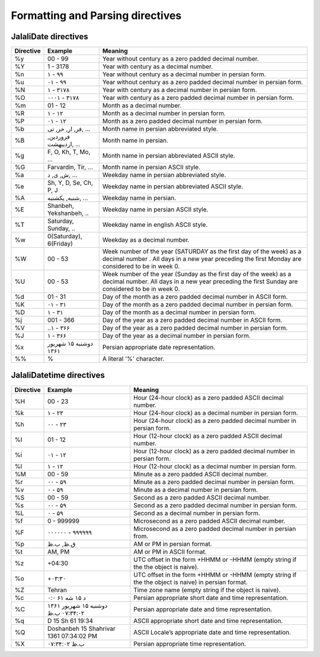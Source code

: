 Formatting and Parsing directives
=================================

JalaliDate directives
---------------------

=========    =======================    ==============
Directive    Example                    Meaning
=========    =======================    ==============
%y           00 - 99                    Year without century as a zero padded decimal number.
%Y           1 - 3178                   Year with century as a decimal number.
%n           ۱ - ۹۹                     Year without century as a decimal number in persian form.
%u           ۰۱ - ۹۹                    Year without century as a zero padded decimal number in persian form.
%N           ۱ - ۳۱۷۸                   Year with century as a decimal number in persian form.
%O           ۰۰۰۱ - ۳۱۷۸                Year with century as a zero padded decimal number in persian form.
%m           01 - 12                    Month as a decimal number.
%R           ۱ - ۱۲                     Month as a decimal number in persian form.
%P           ۰۱ - ۱۲                    Month as a zero padded decimal number in persian form.
%b           فر, ار, خر, تی, ...        Month name in persian abbreviated style.
%B           فروردین, اردیبهشت, ...     Month name in persian.
%g           F, O, Kh, T, Mo, ...       Month name in persian abbreviated ASCII style.
%G           Farvardin, Tir, ...        Month name in persian ASCII style.
%a           ش, ی, د, ...               Weekday name in persian abbreviated style.
%e           Sh, Y, D, Se, Ch, P, J     Weekday name in persian abbreviated ASCII style.
%A           شنبه, یکشنبه, ...          Weekday name in persian.
%E           Shanbeh, Yekshanbeh, ..    Weekday name in persian ASCII style.
%T           Saturday, Sunday, ..       Weekday name in english ASCII style.
%w           0(Saturday), 6(Friday)     Weekday as a decimal number.
%W           00 - 53                    Week number of the year (SATURDAY as the first day of the week) as a decimal number . All days in a new year preceding the first Monday are considered to be in week 0.
%U           00 - 53                    Week number of the year (Sunday as the first day of the week) as a decimal number. All days in a new year preceding the first Sunday are considered to be in week 0.
%d           01 - 31                    Day of the month as a zero padded decimal number in ASCII form.
%K           ۰۱ - ۳۱                    Day of the month as a zero padded decimal number in persian form.
%D           ۱ - ۳۱                     Day of the month as a decimal number in persian form.
%j           001 - 366                  Day of the year as a zero padded decimal number in ASCII form.
%V           ..۱ - ۳۶۶                  Day of the year as a zero padded decimal number in persian form.
%J           ۱ - ۳۶۶                    Day of the year as a decimal number in persian form.
%x           دوشنبه ۱۵ شهریور ۱۳۶۱      Persian appropriate date representation.
%%           %                          A literal '%' character.
=========    =======================    ==============


JalaliDatetime directives
-------------------------


=========    =======================================    ==============
Directive    Example                                    Meaning
=========    =======================================    ==============
%H           00 - 23                                    Hour (24-hour clock) as a zero padded ASCII decimal number.
%k           ۱ - ۲۳                                     Hour (24-hour clock) as a decimal number in persian form.
%h           ۰۰ - ۲۳                                    Hour (24-hour clock) as a zero padded decimal number in persian form.
%I           01 - 12                                    Hour (12-hour clock) as a zero padded ASCII decimal number.
%i           ۰۱ - ۱۲                                    Hour (12-hour clock) as a zero padded decimal number in persian form.
%l           ۱ - ۱۲                                     Hour (12-hour clock) as a decimal number in persian form.
%M           00 - 59                                    Minute as a zero padded ASCII decimal number.
%r           ۰۰ - ۵۹                                    Minute as a zero padded decimal number in persian form.
%v           ۰ - ۵۹                                     Minute as a decimal number in persian form.
%S           00 - 59                                    Second as a zero padded ASCII decimal number.
%s           ۰۰ - ۵۹                                    Second as a zero padded decimal number in persian form.
%L           ۰ - ۵۹                                     Second as a decimal number in persian form.
%f           0 - 999999                                 Microsecond as a zero padded ASCII decimal number.
%F           ۰۰۰۰۰۰ - ۹۹۹۹۹۹                            Microsecond as a zero padded decimal number in persian from.
%p           ق.ظ, ب.ظ                                   AM or PM in persian format.
%t           AM, PM                                     AM or PM in ASCII format.
%z           +04:30                                     UTC offset in the form +HHMM or -HHMM (empty string if the the object is naive).
%o           +۰۳:۳۰                                     UTC offset in the form +HHMM or -HHMM (empty string if the the object is naive) in persian format.
%Z           Tehran                                     Time zone name (empty string if the object is naive).
%c           د ۱۵ شه ۶۱ ۰:۰                             Persian appropriate short date and time representation.
%C           دوشنبه ۱۵ شهریور ۱۳۶۱ ۰۷:۳۴:۰۲ ب.ظ         Persian appropriate date and time representation.
%q           D 15 Sh 61 19:34                           ASCII appropriate short date and time representation.
%Q           Doshanbeh 15 Shahrivar 1361 07:34:02 PM    ASCII Locale’s appropriate date and time representation.
%X           ۰۷:۳۴:۰۲ ب.ظ                               Persian appropriate time representation.
=========    =======================================    ==============